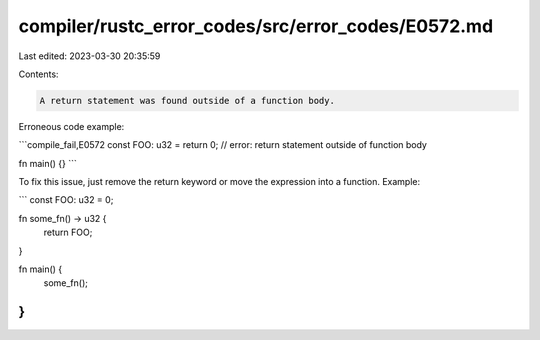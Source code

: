 compiler/rustc_error_codes/src/error_codes/E0572.md
===================================================

Last edited: 2023-03-30 20:35:59

Contents:

.. code-block:: md

    A return statement was found outside of a function body.

Erroneous code example:

```compile_fail,E0572
const FOO: u32 = return 0; // error: return statement outside of function body

fn main() {}
```

To fix this issue, just remove the return keyword or move the expression into a
function. Example:

```
const FOO: u32 = 0;

fn some_fn() -> u32 {
    return FOO;
}

fn main() {
    some_fn();
}
```


